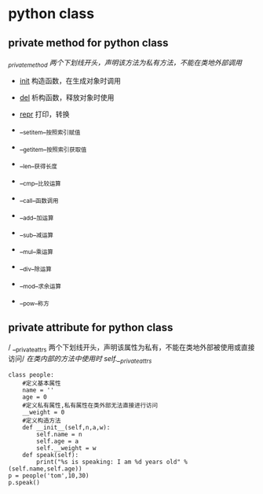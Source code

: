 * python class 
** private method for python class 
  /_private_method 两个下划线开头，声明该方法为私有方法，不能在类地外部调用/
    + __init__  构造函数，在生成对象时调用
    + __del__   析构函数，释放对象时使用
    + __repr__ 打印，转换
    + __setitem__按照索引赋值
    + __getitem__按照索引获取值
    + __len__获得长度
    + __cmp__比较运算
    + __call__函数调用
 
    + __add__加运算
    + __sub__减运算
    + __mul__乘运算
    + __div__除运算
    + __mod__求余运算
    + __pow__称方
** private attribute for python class
    / __private_attrs  两个下划线开头，声明该属性为私有，不能在类地外部被使用或直接访问/
     /在类内部的方法中使用时 self.__private_attrs/
    
#+BEGIN_SRC
class people:  
    #定义基本属性  
    name = ''  
    age = 0  
    #定义私有属性,私有属性在类外部无法直接进行访问  
    __weight = 0  
    #定义构造方法  
    def __init__(self,n,a,w):  
        self.name = n  
        self.age = a  
        self.__weight = w  
    def speak(self):  
        print("%s is speaking: I am %d years old" %(self.name,self.age))  
p = people('tom',10,30)  
p.speak()  
#+END_SRC
